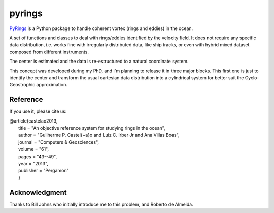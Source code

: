 pyrings
=======

`PyRings <http://pyrings.castelao.net>`_ is a Python package to handle coherent vortex (rings and eddies) in the ocean.

A set of functions and classes to deal with rings/eddies identified by the velocity field. It does not require any specific data distribution, i.e. works fine with irregularly distributed data, like ship tracks, or even with hybrid mixed dataset composed from different instruments.

The center is estimated and the data is re-estructured to a natural coordinate system.

This concept was developed during my PhD, and I'm planning to release it in three major blocks. This first one is just to identify the center and transform the usual cartesian data distribution into a cylindrical system for better suit the Cyclo-Geostrophic approximation.

Reference
---------

If you use it, please cite us: 

| @article{castelao2013,
|  title = "An objective reference system for studying rings in the ocean",
|  author = "Guilherme P. Castel{\~a}o and Luiz C. Irber Jr and Ana Villas Boas",
|  journal = "Computers \& Geosciences",
|  volume = "61",
|  pages = "43--49",
|  year = "2013",
|  publisher = "Pergamon"
|  }

Acknowledgment
--------------

Thanks to Bill Johns who initially introduce me to this problem, and Roberto de Almeida.
